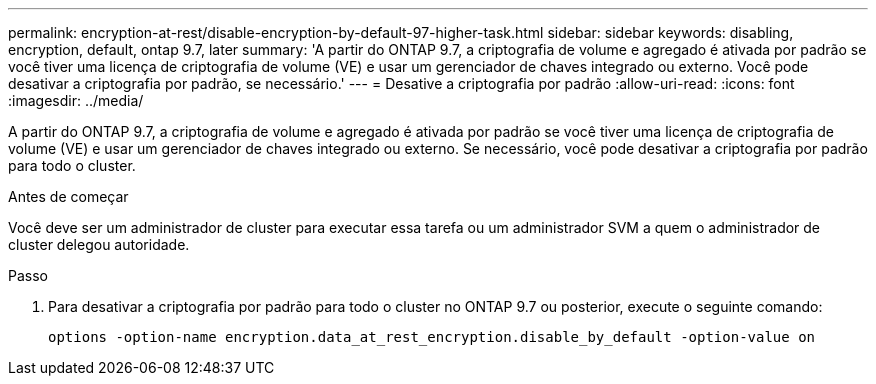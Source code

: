 ---
permalink: encryption-at-rest/disable-encryption-by-default-97-higher-task.html 
sidebar: sidebar 
keywords: disabling, encryption, default, ontap 9.7, later 
summary: 'A partir do ONTAP 9.7, a criptografia de volume e agregado é ativada por padrão se você tiver uma licença de criptografia de volume (VE) e usar um gerenciador de chaves integrado ou externo. Você pode desativar a criptografia por padrão, se necessário.' 
---
= Desative a criptografia por padrão
:allow-uri-read: 
:icons: font
:imagesdir: ../media/


[role="lead"]
A partir do ONTAP 9.7, a criptografia de volume e agregado é ativada por padrão se você tiver uma licença de criptografia de volume (VE) e usar um gerenciador de chaves integrado ou externo. Se necessário, você pode desativar a criptografia por padrão para todo o cluster.

.Antes de começar
Você deve ser um administrador de cluster para executar essa tarefa ou um administrador SVM a quem o administrador de cluster delegou autoridade.

.Passo
. Para desativar a criptografia por padrão para todo o cluster no ONTAP 9.7 ou posterior, execute o seguinte comando:
+
`options -option-name encryption.data_at_rest_encryption.disable_by_default -option-value on`


